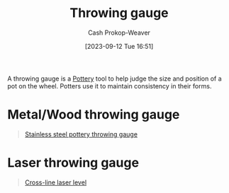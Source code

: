 :PROPERTIES:
:ID:       edc17205-eb00-480c-b583-20632817533f
:LAST_MODIFIED: [2023-09-12 Tue 16:56]
:END:
#+title: Throwing gauge
#+hugo_custom_front_matter: :slug "edc17205-eb00-480c-b583-20632817533f"
#+author: Cash Prokop-Weaver
#+date: [2023-09-12 Tue 16:51]
#+filetags: :concept:

A throwing gauge is a [[id:eefb478b-2083-4445-884d-755005a26f2f][Pottery]] tool to help judge the size and position of a pot on the wheel. Potters use it to maintain consistency in their forms.

* Metal/Wood throwing gauge

#+begin_quote
#+DOWNLOADED: https://m.media-amazon.com/images/I/51-YrOlWI0L._SX522_.jpg @ 2023-09-12 16:53:05
[[file:2023-09-12_16-53-05_51-YrOlWI0L._SX522_.jpg]]

[[amazon:B09KGZM8HT][Stainless steel pottery throwing gauge]]
#+end_quote

* Laser throwing gauge

#+begin_quote
#+DOWNLOADED: https://m.media-amazon.com/images/I/51YRQsZFhAL._AC_SL1000_.jpg @ 2023-09-12 16:55:47
[[file:2023-09-12_16-55-47_51YRQsZFhAL._AC_SL1000_.jpg]]

[[amazon:B01GJ40TOM][Cross-line laser level]]
#+end_quote

* Flashcards :noexport:
